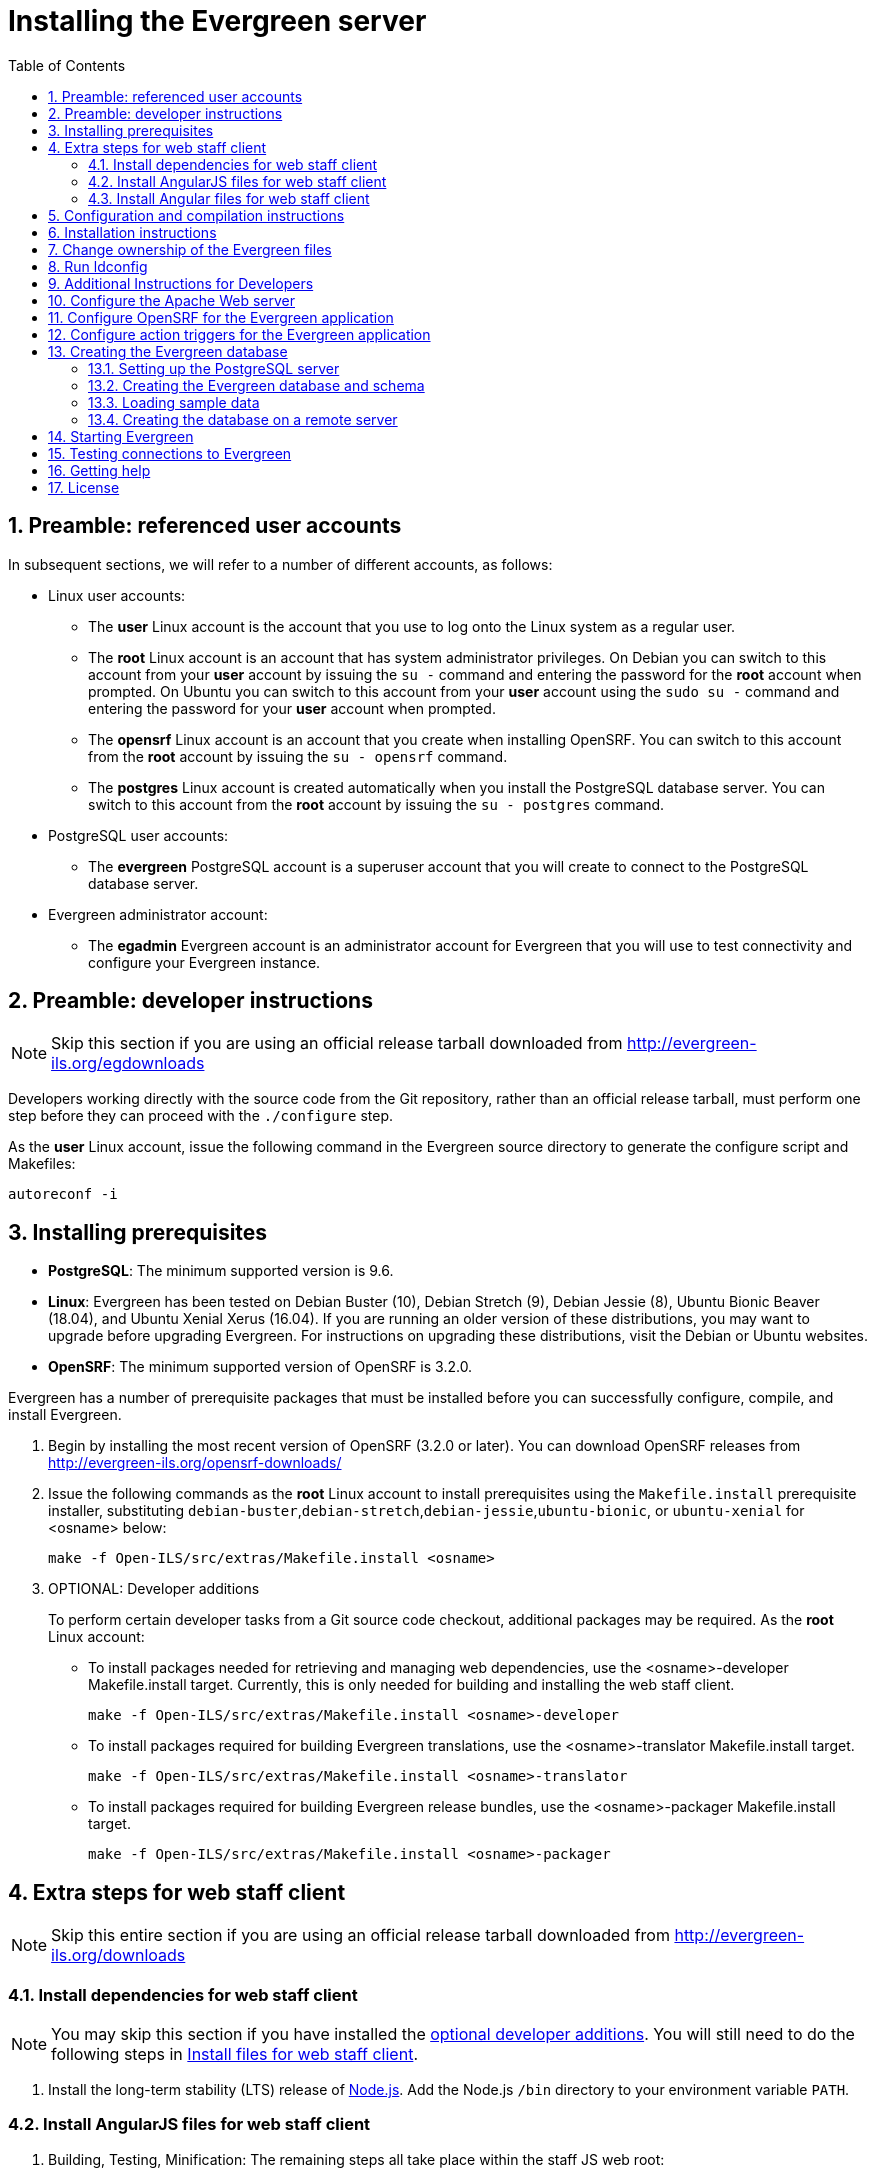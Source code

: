 = Installing the Evergreen server =
:toc:
:numbered:

== Preamble: referenced user accounts ==

In subsequent sections, we will refer to a number of different accounts, as
follows:

  * Linux user accounts:
    ** The *user* Linux account is the account that you use to log onto the
       Linux system as a regular user.
    ** The *root* Linux account is an account that has system administrator
       privileges. On Debian you can switch to this account from
       your *user* account by issuing the `su -` command and entering the
       password for the *root* account when prompted. On Ubuntu you can switch
       to this account from your *user* account using the `sudo su -` command
       and entering the password for your *user* account when prompted.
    ** The *opensrf* Linux account is an account that you create when installing
       OpenSRF. You can switch to this account from the *root* account by
       issuing the `su - opensrf` command.
    ** The *postgres* Linux account is created automatically when you install
       the PostgreSQL database server. You can switch to this account from the
       *root* account by issuing the `su - postgres` command.
  * PostgreSQL user accounts:
    ** The *evergreen* PostgreSQL account is a superuser account that you will
       create to connect to the PostgreSQL database server.
  * Evergreen administrator account:
    ** The *egadmin* Evergreen account is an administrator account for
       Evergreen that you will use to test connectivity and configure your
       Evergreen instance.

== Preamble: developer instructions ==

[NOTE]
Skip this section if you are using an official release tarball downloaded
from http://evergreen-ils.org/egdownloads

Developers working directly with the source code from the Git repository,
rather than an official release tarball, must perform one step before they 
can proceed with the `./configure` step.

As the *user* Linux account, issue the following command in the Evergreen
source directory to generate the configure script and Makefiles:

[source, bash]
------------------------------------------------------------------------------
autoreconf -i
------------------------------------------------------------------------------

== Installing prerequisites ==

  * **PostgreSQL**: The minimum supported version is 9.6.
  * **Linux**: Evergreen has been tested on 
    Debian Buster (10), 
    Debian Stretch (9), 
    Debian Jessie (8), 
    Ubuntu Bionic Beaver (18.04), 
    and Ubuntu Xenial Xerus (16.04).
    If you are running an older version of these distributions, you may want 
    to upgrade before upgrading Evergreen. For instructions on upgrading these
    distributions, visit the Debian or Ubuntu websites.
  * **OpenSRF**: The minimum supported version of OpenSRF is 3.2.0.


Evergreen has a number of prerequisite packages that must be installed
before you can successfully configure, compile, and install Evergreen.

1. Begin by installing the most recent version of OpenSRF (3.2.0 or later).
   You can download OpenSRF releases from http://evergreen-ils.org/opensrf-downloads/
+
2. Issue the following commands as the *root* Linux account to install
   prerequisites using the `Makefile.install` prerequisite installer,
   substituting `debian-buster`,`debian-stretch`,`debian-jessie`,`ubuntu-bionic`, or
   `ubuntu-xenial` for <osname> below:
+
[source, bash]
------------------------------------------------------------------------------
make -f Open-ILS/src/extras/Makefile.install <osname>
------------------------------------------------------------------------------
+
[[optional_developer_additions]]
3. OPTIONAL: Developer additions
+
To perform certain developer tasks from a Git source code checkout, 
additional packages may be required.  As the *root* Linux account:
+
 * To install packages needed for retrieving and managing web dependencies,
   use the <osname>-developer Makefile.install target.  Currently, 
   this is only needed for building and installing the web
   staff client.
+
[source, bash]
------------------------------------------------------------------------------
make -f Open-ILS/src/extras/Makefile.install <osname>-developer
------------------------------------------------------------------------------
+
 * To install packages required for building Evergreen translations, use
   the <osname>-translator Makefile.install target.
+
[source, bash]
------------------------------------------------------------------------------
make -f Open-ILS/src/extras/Makefile.install <osname>-translator
------------------------------------------------------------------------------
+
 * To install packages required for building Evergreen release bundles, use
   the <osname>-packager Makefile.install target.
+
[source, bash]
------------------------------------------------------------------------------
make -f Open-ILS/src/extras/Makefile.install <osname>-packager
------------------------------------------------------------------------------

== Extra steps for web staff client ==

[NOTE]
Skip this entire section if you are using an official release tarball downloaded
from http://evergreen-ils.org/downloads

=== Install dependencies for web staff client ===

[NOTE]
You may skip this section if you have installed the
<<optional_developer_additions,optional developer additions>>.  You will still need to do the following
steps in <<install_files_for_web_staff_client,Install files for web staff client>>.

1. Install the long-term stability (LTS) release of
https://nodejs.org[Node.js]. Add the Node.js `/bin` directory to your
environment variable `PATH`.

[[install_files_for_web_staff_client]]
=== Install AngularJS files for web staff client ===

1. Building, Testing, Minification: The remaining steps all take place within
   the staff JS web root:
+
[source,sh]
------------------------------------------------------------------------------
cd $EVERGREEN_ROOT/Open-ILS/web/js/ui/default/staff/
------------------------------------------------------------------------------
+
2. Install Project-local Dependencies. npm inspects the 'package.json' file
   for dependencies and fetches them from the Node package network.
+
[source,sh]
------------------------------------------------------------------------------
npm install   # fetch JS dependencies
------------------------------------------------------------------------------
+
3. Run the build script.
+
[source,sh]
------------------------------------------------------------------------------
# build, run tests, concat+minify
npm run build-prod
npm run test
------------------------------------------------------------------------------

[[install_files_for_angular_web_staff_client]]
=== Install Angular files for web staff client ===

1. Building, Testing, Minification: The remaining steps all take place within
   the Angular staff root:
+
[source,sh]
------------------------------------------------------------------------------
cd $EVERGREEN_ROOT/Open-ILS/src/eg2/
------------------------------------------------------------------------------
+
2. Install Project-local Dependencies. npm inspects the 'package.json' file
   for dependencies and fetches them from the Node package network.
+
[source,sh]
------------------------------------------------------------------------------
npm install   # fetch JS dependencies
------------------------------------------------------------------------------
+
3. Run the build script.
+
[source,sh]
------------------------------------------------------------------------------
# build and run tests
ng build --prod
npm run test
------------------------------------------------------------------------------

== Configuration and compilation instructions ==

For the time being, we are still installing everything in the `/openils/`
directory. From the Evergreen source directory, issue the following commands as
the *user* Linux account to configure and build Evergreen:

[source, bash]
------------------------------------------------------------------------------
PATH=/openils/bin:$PATH ./configure --prefix=/openils --sysconfdir=/openils/conf
make
------------------------------------------------------------------------------

These instructions assume that you have also installed OpenSRF under `/openils/`.
If not, please adjust PATH as needed so that the Evergreen `configure` script
can find `osrf_config`.

== Installation instructions ==

1. Once you have configured and compiled Evergreen, issue the following
   command as the *root* Linux account to install Evergreen and copy
   example configuration files to `/openils/conf`.
+
[source, bash]
------------------------------------------------------------------------------
make install
------------------------------------------------------------------------------

== Change ownership of the Evergreen files ==

All files in the `/openils/` directory and subdirectories must be owned by the
`opensrf` user. Issue the following command as the *root* Linux account to
change the ownership on the files:

[source, bash]
------------------------------------------------------------------------------
chown -R opensrf:opensrf /openils
------------------------------------------------------------------------------

== Run ldconfig ==

On Debian Stretch / Buster, run the following command as the root user:

[source, bash]
------------------------------------------------------------------------------
ldconfig
------------------------------------------------------------------------------

== Additional Instructions for Developers ==

[NOTE]
Skip this section if you are using an official release tarball downloaded
from http://evergreen-ils.org/egdownloads

Developers working directly with the source code from the Git repository,
rather than an official release tarball, need to install the Dojo Toolkit
set of JavaScript libraries. The appropriate version of Dojo is included in
Evergreen release tarballs. Developers should install the Dojo 1.3.3 version
of Dojo by issuing the following commands as the *opensrf* Linux account:

[source, bash]
------------------------------------------------------------------------------
wget http://download.dojotoolkit.org/release-1.3.3/dojo-release-1.3.3.tar.gz
tar -C /openils/var/web/js -xzf dojo-release-1.3.3.tar.gz
cp -r /openils/var/web/js/dojo-release-1.3.3/* /openils/var/web/js/dojo/.
------------------------------------------------------------------------------


== Configure the Apache Web server ==

. Use the example configuration files to configure your Web server for 
the Evergreen catalog, web staff client, Web services, and administration
interfaces. Issue the following commands as the *root* Linux account:
+
[source,bash]
------------------------------------------------------------------------------------
cp Open-ILS/examples/apache_24/eg_24.conf       /etc/apache2/sites-available/eg.conf
cp Open-ILS/examples/apache_24/eg_vhost_24.conf /etc/apache2/eg_vhost.conf
cp Open-ILS/examples/apache_24/eg_startup    	/etc/apache2/
# Now set up SSL
mkdir /etc/apache2/ssl
cd /etc/apache2/ssl
------------------------------------------------------------------------------------
+
. The `openssl` command cuts a new SSL key for your Apache server. For a
production server, you should purchase a signed SSL certificate, but you can
just use a self-signed certificate and accept the warnings in the
and browser during testing and development. Create an SSL key for the Apache
server by issuing the following command as the *root* Linux account:
+
[source,bash]
------------------------------------------------------------------------------
openssl req -new -x509 -days 365 -nodes -out server.crt -keyout server.key
------------------------------------------------------------------------------
+
. As the *root* Linux account, edit the `eg.conf` file that you copied into
place.
  a. To enable access to the offline upload / execute interface from any
     workstation on any network, make the following change (and note that
     you *must* secure this for a production instance):
     * Replace `Require host 10.0.0.0/8` with `Require all granted`
. Change the user for the Apache server.
  * As the *root* Linux account, edit
    `/etc/apache2/envvars`.  Change `export APACHE_RUN_USER=www-data` to 
    `export APACHE_RUN_USER=opensrf`.
. As the *root* Linux account, configure Apache with KeepAlive settings
  appropriate for Evergreen. Higher values can improve the performance of a
  single client by allowing multiple requests to be sent over the same TCP
  connection, but increase the risk of using up all available Apache child
  processes and memory.
  * Edit `/etc/apache2/apache2.conf`.
    a. Change `KeepAliveTimeout` to `1`.
    b. Change `MaxKeepAliveRequests` to `100`.
. As the *root* Linux account, configure the prefork module to start and keep
  enough Apache servers available to provide quick responses to clients without
  running out of memory. The following settings are a good starting point for a
  site that exposes the default Evergreen catalogue to the web:
+
.`/etc/apache2/mods-available/mpm_prefork.conf`
[source,bash]
------------------------------------------------------------------------------
<IfModule mpm_prefork_module>
   StartServers            15
   MinSpareServers          5
   MaxSpareServers         15
   MaxRequestWorkers       75
   MaxConnectionsPerChild 500
</IfModule>
------------------------------------------------------------------------------
+
. As the *root* user, enable the mpm_prefork module:
+
[source,bash]
------------------------------------------------------------------------------
a2dismod mpm_event
a2enmod mpm_prefork
------------------------------------------------------------------------------
+
. As the *root* Linux account, enable the Evergreen site:
+
[source,bash]
------------------------------------------------------------------------------
a2dissite 000-default  # OPTIONAL: disable the default site (the "It Works" page)
a2ensite eg.conf
------------------------------------------------------------------------------
+
. As the *root* Linux account, enable Apache to write
   to the lock directory; this is currently necessary because Apache
   is running as the `opensrf` user:
+
[source,bash]
------------------------------------------------------------------------------
chown opensrf /var/lock/apache2
------------------------------------------------------------------------------

Learn more about additional Apache options in the following sections:

  * <<_apache_rewrite_tricks,Apache Rewrite Tricks>>
  * <<_apache_access_handler_perl_module,Apache Access Handler Perl Module>>

== Configure OpenSRF for the Evergreen application ==
There are a number of example OpenSRF configuration files in `/openils/conf/`
that you can use as a template for your Evergreen installation. Issue the
following commands as the *opensrf* Linux account:

[source, bash]
------------------------------------------------------------------------------
cp -b /openils/conf/opensrf_core.xml.example /openils/conf/opensrf_core.xml
cp -b /openils/conf/opensrf.xml.example /openils/conf/opensrf.xml
------------------------------------------------------------------------------

When you installed OpenSRF, you created four Jabber users on two
separate domains and edited the `opensrf_core.xml` file accordingly. Please
refer back to the OpenSRF README and, as the *opensrf* Linux account, edit the
Evergreen version of the `opensrf_core.xml` file using the same Jabber users
and domains as you used while installing and testing OpenSRF.

[NOTE]
The `-b` flag tells the `cp` command to create a backup version of the
destination file. The backup version of the destination file has a tilde (`~`)
appended to the file name, so if you have forgotten the Jabber users and
domains, you can retrieve the settings from the backup version of the files.

`eg_db_config`, described in <<_creating_the_evergreen_database,Creating the Evergreen
database>>, sets the database connection information in `opensrf.xml` for you.

== Configure action triggers for the Evergreen application ==
_Action Triggers_ provide hooks for the system to perform actions when a given
event occurs; for example, to generate reminder or overdue notices, the
`checkout.due` hook is processed and events are triggered for potential actions
if there is no checkin time.

To enable the default set of hooks, issue the following command as the
*opensrf* Linux account:

[source, bash]
------------------------------------------------------------------------------
cp -b /openils/conf/action_trigger_filters.json.example /openils/conf/action_trigger_filters.json
------------------------------------------------------------------------------

For more information about configuring and running action triggers, see
<<_processing_action_triggers,Notifications / Action Triggers>>.

== Creating the Evergreen database ==

=== Setting up the PostgreSQL server ===

For production use, most libraries install the PostgreSQL database server on a
dedicated machine. Therefore, by default, the `Makefile.install` prerequisite
installer does *not* install the PostgreSQL 9 database server that is required
by every Evergreen system. You can install the packages required by Debian or
Ubuntu on the machine of your choice using the following commands as the
*root* Linux account:

. Installing PostgreSQL server packages

Each OS build target provides the postgres server installation packages
required for each operating system.  To install Postgres server packages, 
use the make target 'postgres-server-<OSTYPE>'.  Choose the most appropriate 
command below based on your operating system.

[source, bash]
------------------------------------------------------------------------------
make -f Open-ILS/src/extras/Makefile.install postgres-server-debian-buster
make -f Open-ILS/src/extras/Makefile.install postgres-server-debian-stretch
make -f Open-ILS/src/extras/Makefile.install postgres-server-debian-jessie
make -f Open-ILS/src/extras/Makefile.install postgres-server-ubuntu-xenial
make -f Open-ILS/src/extras/Makefile.install postgres-server-ubuntu-bionic
------------------------------------------------------------------------------

For a standalone PostgreSQL server, install the following Perl modules for your
distribution as the *root* Linux account:

.(Debian and Ubuntu) 
No extra modules required for these distributions.

You need to create a PostgreSQL superuser to create and access the database.
Issue the following command as the *postgres* Linux account to create a new
PostgreSQL superuser named `evergreen`. When prompted, enter the new user's
password:

[source, bash]
------------------------------------------------------------------------------
createuser -s -P evergreen
------------------------------------------------------------------------------

.Enabling connections to the PostgreSQL database

Your PostgreSQL database may be configured by default to prevent connections,
for example, it might reject attempts to connect via TCP/IP or from other
servers. To enable TCP/IP connections from localhost, check your `pg_hba.conf`
file, found in the `/etc/postgresql/` directory on Debian and Ubuntu.
A simple way to enable TCP/IP
connections from localhost to all databases with password authentication, which
would be suitable for a test install of Evergreen on a single server, is to
ensure the file contains the following entries _before_ any "host ... ident"
entries:

------------------------------------------------------------------------------
host    all             all             ::1/128                 md5
host    all             all             127.0.0.1/32            md5
------------------------------------------------------------------------------

When you change the `pg_hba.conf` file, you will need to reload PostgreSQL to
make the changes take effect.  For more information on configuring connectivity
to PostgreSQL, see
http://www.postgresql.org/docs/devel/static/auth-pg-hba-conf.html

=== Creating the Evergreen database and schema ===

Once you have created the *evergreen* PostgreSQL account, you also need to
create the database and schema, and configure your configuration files to point
at the database server. Issue the following command as the *root* Linux account
from inside the Evergreen source directory, replacing <user>, <password>,
<hostname>, <port>, and <dbname> with the appropriate values for your
PostgreSQL database (where <user> and <password> are for the *evergreen*
PostgreSQL account you just created), and replace <admin-user> and <admin-pass>
with the values you want for the *egadmin* Evergreen administrator account:

[source, bash]
------------------------------------------------------------------------------
perl Open-ILS/src/support-scripts/eg_db_config --update-config \
       --service all --create-database --create-schema --create-offline \
       --user <user> --password <password> --hostname <hostname> --port <port> \
       --database <dbname> --admin-user <admin-user> --admin-pass <admin-pass>
------------------------------------------------------------------------------

This creates the database and schema and configures all of the services in
your `/openils/conf/opensrf.xml` configuration file to point to that database.
It also creates the configuration files required by the Evergreen `cgi-bin`
administration scripts, and sets the user name and password for the *egadmin*
Evergreen administrator account to your requested values.

You can get a complete set of options for `eg_db_config` by passing the
`--help` parameter.

=== Loading sample data ===
If you add the `--load-all-sample` parameter to the `eg_db_config` command,
a set of authority and bibliographic records, call numbers, copies, staff
and regular users, and transactions will be loaded into your target
database. This sample dataset is commonly referred to as the _concerto_
sample data, and can be useful for testing out Evergreen functionality and
for creating problem reports that developers can easily recreate with their
own copy of the _concerto_ sample data.

=== Creating the database on a remote server ===
In a production instance of Evergreen, your PostgreSQL server should be
installed on a dedicated server.

==== PostgreSQL 9.6 and later ====
To create the database instance on a remote database server running PostgreSQL
9.6 or later, simply use the `--create-database` flag on `eg_db_config`.

== Starting Evergreen ==
1. As the *root* Linux account, start the `memcached` and `ejabberd` services
(if they aren't already running):
+
[source, bash]
------------------------------------------------------------------------------
/etc/init.d/ejabberd start
/etc/init.d/memcached start
------------------------------------------------------------------------------
+
2. As the *opensrf* Linux account, start Evergreen. The `-l` flag in the
following command is only necessary if you want to force Evergreen to treat the
hostname as `localhost`; if you configured `opensrf.xml` using the real
hostname of your machine as returned by `perl -ENet::Domain 'print
Net::Domain::hostfqdn() . "\n";'`, you should not use the `-l` flag.
+
[source, bash]
------------------------------------------------------------------------------
osrf_control -l --start-all
------------------------------------------------------------------------------
+
  ** If you receive the error message `bash: osrf_control: command not found`,
     then your environment variable `PATH` does not include the `/openils/bin`
     directory; this should have been set in the *opensrf* Linux account's
     `.bashrc` configuration file. To manually set the `PATH` variable, edit the
     configuration file `~/.bashrc` as the *opensrf* Linux account and add the
     following line:
+
[source, bash]
------------------------------------------------------------------------------
export PATH=$PATH:/openils/bin
------------------------------------------------------------------------------
+
3. As the *opensrf* Linux account, generate the Web files needed by the web staff
   client and catalogue and update the organization unit proximity (you need to do
   this the first time you start Evergreen, and after that each time you change the library org unit configuration.
):
+
[source, bash]
------------------------------------------------------------------------------
autogen.sh
------------------------------------------------------------------------------
+
4. As the *root* Linux account, restart the Apache Web server:
+
[source, bash]
------------------------------------------------------------------------------
/etc/init.d/apache2 restart
------------------------------------------------------------------------------
+
If the Apache Web server was running when you started the OpenSRF services, you
might not be able to successfully log in to the OPAC or web staff client until the
Apache Web server is restarted.

== Testing connections to Evergreen ==

Once you have installed and started Evergreen, test your connection to
Evergreen via `srfsh`. As the *opensrf* Linux account, issue the following
commands to start `srfsh` and try to log onto the Evergreen server using the
*egadmin* Evergreen administrator user name and password that you set using the
`eg_db_config` command:

[source, bash]
------------------------------------------------------------------------------
/openils/bin/srfsh
srfsh% login <admin-user> <admin-pass>
------------------------------------------------------------------------------

You should see a result like:

    Received Data: "250bf1518c7527a03249858687714376"
    ------------------------------------
    Request Completed Successfully
    Request Time in seconds: 0.045286
    ------------------------------------

    Received Data: {
       "ilsevent":0,
       "textcode":"SUCCESS",
       "desc":" ",
       "pid":21616,
       "stacktrace":"oils_auth.c:304",
       "payload":{
          "authtoken":"e5f9827cc0f93b503a1cc66bee6bdd1a",
          "authtime":420
       }

    }

    ------------------------------------
    Request Completed Successfully
    Request Time in seconds: 1.336568
    ------------------------------------
[[install-troubleshooting-1]]
If this does not work, it's time to do some troubleshooting.

  * As the *opensrf* Linux account, run the `settings-tester.pl` script to see
    if it finds any system configuration problems. The script is found at
    `Open-ILS/src/support-scripts/settings-tester.pl` in the Evergreen source
    tree.
  * Follow the steps in the http://evergreen-ils.org/dokuwiki/doku.php?id=troubleshooting:checking_for_errors[troubleshooting guide].
  * If you have faithfully followed the entire set of installation steps
    listed here, you are probably extremely close to a working system.
    Gather your configuration files and log files and contact the
    http://evergreen-ils.org/communicate/mailing-lists/[Evergreen development 
mailing list] for assistance before making any drastic changes to your system
    configuration.

== Getting help ==

Need help installing or using Evergreen? Join the mailing lists at
http://evergreen-ils.org/communicate/mailing-lists/ or contact us on the Freenode
IRC network on the #evergreen channel.

== License ==
This work is licensed under the Creative Commons Attribution-ShareAlike 3.0
Unported License. To view a copy of this license, visit
http://creativecommons.org/licenses/by-sa/3.0/ or send a letter to Creative
Commons, 444 Castro Street, Suite 900, Mountain View, California, 94041, USA.
